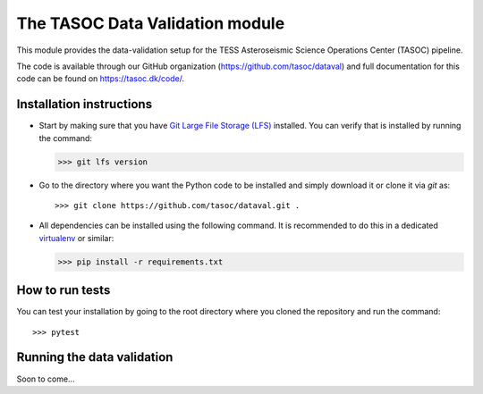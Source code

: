 ********************************
The TASOC Data Validation module
********************************
.. image:: https://github.com/tasoc/dataval/actions/workflows/tests.yml/badge.svg?branch=devel
    :target: https://github.com/tasoc/dataval/actions/workflows/tests.yml
.. image:: https://img.shields.io/codecov/c/github/tasoc/dataval/devel
    :target: https://codecov.io/github/tasoc/dataval
.. image:: https://hitsofcode.com/github/tasoc/dataval?branch=devel
    :alt: Hits-of-Code
    :target: https://hitsofcode.com/view/github/tasoc/dataval?branch=devel
.. image:: https://img.shields.io/github/license/tasoc/dataval.svg
    :alt: license
    :target: https://github.com/tasoc/dataval/blob/devel/LICENSE

This module provides the data-validation setup for the TESS Asteroseismic Science Operations Center (TASOC) pipeline.

The code is available through our GitHub organization (https://github.com/tasoc/dataval) and full documentation for this code can be found on https://tasoc.dk/code/.

Installation instructions
=========================
* Start by making sure that you have `Git Large File Storage (LFS) <https://git-lfs.github.com/>`_ installed. You can verify that is installed by running the command:

  >>> git lfs version

* Go to the directory where you want the Python code to be installed and simply download it or clone it via *git* as::

  >>> git clone https://github.com/tasoc/dataval.git .

* All dependencies can be installed using the following command. It is recommended to do this in a dedicated `virtualenv <https://virtualenv.pypa.io/en/stable/>`_ or similar:

  >>> pip install -r requirements.txt

How to run tests
================
You can test your installation by going to the root directory where you cloned the repository and run the command::

>>> pytest

Running the data validation
===========================
Soon to come...
